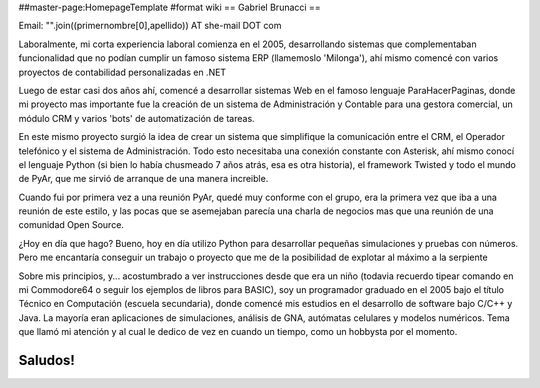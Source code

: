##master-page:HomepageTemplate
#format wiki
== Gabriel Brunacci ==

Email: "".join((primernombre[0],apellido)) AT she-mail DOT com

Laboralmente, mi corta experiencia laboral comienza en el 2005, desarrollando sistemas que complementaban funcionalidad que no podían cumplir un famoso sistema ERP (llamemoslo 'Milonga'), ahí mismo comencé con varios proyectos de contabilidad personalizadas en .NET

Luego de estar casi dos años ahí, comencé a desarrollar sistemas Web en el famoso lenguaje ParaHacerPaginas, donde mi proyecto mas importante fue la creación de un sistema de Administración y Contable para una gestora comercial, un módulo CRM y varios 'bots' de automatización de tareas.

En este mismo proyecto surgió la idea de crear un sistema que simplifique la comunicación entre el CRM, el Operador telefónico y el sistema de Administración. Todo esto necesitaba una conexión constante con Asterisk, ahí mismo conocí el lenguaje Python (si bien lo había chusmeado 7 años atrás, esa es otra historia), el framework Twisted y todo el mundo de PyAr, que me sirvió de arranque de una manera increible.

Cuando fui por primera vez a una reunión PyAr, quedé muy conforme con el grupo, era la primera vez que iba a una reunión de este estilo, y las pocas que se asemejaban parecía una charla de negocios mas que una reunión de una comunidad Open Source.

¿Hoy en día que hago? Bueno, hoy en día utilizo Python para desarrollar pequeñas simulaciones y pruebas con números. Pero me encantaría conseguir un trabajo o proyecto que me de la posibilidad de explotar al máximo a la serpiente

Sobre mis principios, y... acostumbrado a ver instrucciones desde que era un niño (todavia recuerdo tipear comando en mi Commodore64 o seguir los ejemplos de libros para BASIC), soy un programador graduado en el 2005 bajo el título Técnico en Computación (escuela secundaria), donde comencé mis estudios en el desarrollo de software bajo C/C++ y Java. La mayoría eran aplicaciones de simulaciones, análisis de GNA, autómatas celulares y modelos numéricos. Tema que llamó mi atención y al cual le dedico de vez en cuando un tiempo, como un hobbysta por el momento.

Saludos!
----
